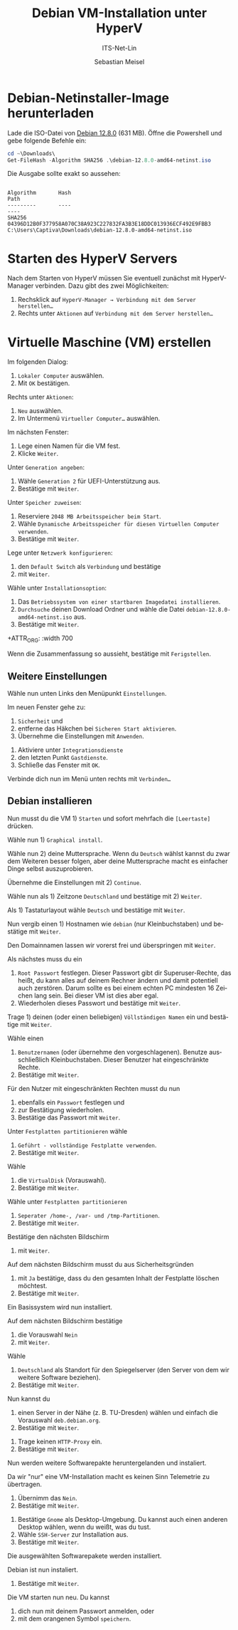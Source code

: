 :LaTeX_PROPERTIES:
#+LANGUAGE: de
#+OPTIONS: d:nil todo:nil pri:nil tags:nil
#+OPTIONS: H:4
#+LaTeX_CLASS: orgstandard
#+LaTeX_CMD: xelatex
:END:

:REVEAL_PROPERTIES:
#+REVEAL_ROOT: https://cdn.jsdelivr.net/npm/reveal.js
#+REVEAL_REVEAL_JS_VERSION: 4
#+REVEAL_THEME: league
#+REVEAL_EXTRA_CSS: ./mystyle.css
#+REVEAL_HLEVEL: 2
#+OPTIONS: timestamp:nil toc:nil num:nil
:END:

#+TITLE: Debian VM-Installation unter HyperV
#+SUBTITLE: ITS-Net-Lin
#+AUTHOR: Sebastian Meisel

* Debian-Netinstaller-Image herunterladen

Lade die ISO-Datei von [[https://cdimage.debian.org/debian-cd/current/amd64/iso-cd/debian-12.8.0-amd64-netinst.iso][Debian 12.8.0]] (631 MB).
Öffne die Powershell und gebe folgende Befehle ein:

#+BEGIN_SRC Powershell
cd ~\Downloads\
Get-FileHash -Algorithm SHA256 .\debian-12.8.0-amd64-netinst.iso
#+END_SRC

Die Ausgabe sollte exakt so aussehen:

#+BEGIN_EXAMPLE

Algorithm       Hash                                                                   Path
---------       ----                                                                   ----
SHA256          04396D12B0F377958A070C38A923C227832FA3B3E18DDC013936ECF492E9FBB3       C:\Users\Captiva\Downloads\debian-12.8.0-amd64-netinst.iso
#+END_EXAMPLE


* Starten des HyperV Servers

#+ATTR_HTML: :width 50%
#+ATTR_LATEX: :width .65\linewidth
#+ATTR_ORG: :width 700
[[file:Bilder/HyperV-01.png]]

Nach dem Starten von HyperV müssen Sie eventuell zunächst mit HyperV-Manager verbinden.
Dazu gibt des zwei Möglichkeiten:

  1) Rechsklick auf ~HyperV-Manager → Verbindung mit dem Server herstellen…~
  2) Rechts unter ~Aktionen~ auf ~Verbindung mit dem Server herstellen…~

* Virtuelle Maschine (VM) erstellen

#+ATTR_HTML: :width 50%
#+ATTR_LATEX: :width .65\linewidth
#+ATTR_ORG: :width 700
[[file:Bilder/HyperV-02.png]]

Im folgenden Dialog:

  1) ~Lokaler Computer~ auswählen.
  2) Mit ~OK~ bestätigen.

#+ATTR_HTML: :width 50%
#+ATTR_LATEX: :width .45\linewidth
#+ATTR_ORG: :width 500
[[file:Bilder/HyperV-03.png]]

Rechts unter ~Aktionen~:
  1) ~Neu~ auswählen.
  2) Im Untermenü ~Virtueller Computer…~ auswählen.

#+ATTR_HTML: :width 50%
#+ATTR_LATEX: :width .65\linewidth
#+ATTR_ORG: :width 700
[[file:Bilder/HyperV-04.png]]

Im nächsten Fenster:
  1) Lege einen Namen für die VM fest.
  2) Klicke ~Weiter~.

#+ATTR_HTML: :width 50%
#+ATTR_LATEX: :width .65\linewidth
#+ATTR_ORG: :width 700
[[file:Bilder/HyperV-05.png]]

Unter ~Generation angeben~:
  1) Wähle ~Generation 2~ für UEFI-Unterstützung aus.
  2) Bestätige mit ~Weiter~.

#+ATTR_HTML: :width 50%
#+ATTR_LATEX: :width .65\linewidth
#+ATTR_ORG: :width 700
[[file:Bilder/HyperV-06.png]]

Unter ~Speicher zuweisen~:
  1) Reserviere ~2048 MB Arbeitsspeicher beim Start~.
  2) Wähle ~Dynamische Arbeitsspeicher für diesen Virtuellen Computer verwenden~.
  3) Bestätige mit ~Weiter~.

#+ATTR_HTML: :width 50%
#+ATTR_LATEX: :width .65\linewidth
#+ATTR_ORG: :width 700
[[file:Bilder/HyperV-07.png]]

Lege unter ~Netzwerk konfigurieren~:
  1) den ~Default Switch~ als ~Verbindung~ und bestätige
  2) mit ~Weiter~.

#+ATTR_HTML: :width 50%
#+ATTR_LATEX: :width .65\linewidth
#+ATTR_ORG: :width 700
[[file:Bilder/HyperV-08.png]]

Wähle unter ~Installationsoption~:
  1) Das ~Betriebssystem von einer startbaren Imagedatei installieren~.
  2) ~Durchsuche~ deinen Download Ordner und wähle die Datei ~debian-12.8.0-amd64-netinst.iso~ aus.
  3) Bestätige mit ~Weiter~.

#+ATTR_HTML: :width 50%
#+ATTR_LATEX: :width .65\linewidth
+ATTR_ORG: :width 700
[[file:Bilder/HyperV-09.png]]

Wenn die Zusammenfassung so aussieht, bestätige mit ~Ferigstellen~.

** Weitere Einstellungen
#+ATTR_HTML: :width 50%
#+ATTR_LATEX: :width .65\linewidth
#+ATTR_ORG: :width 700
[[file:Bilder/HyperV-10.png]]

Wähle nun unten Links den Menüpunkt ~Einstellungen~.

#+ATTR_HTML: :width 50%
#+ATTR_LATEX: :width .65\linewidth
#+ATTR_ORG: :width 700
[[file:Bilder/HyperV-11.png]]

Im neuen Fenster gehe zu:
  1) ~Sicherheit~ und
  2) entferne das Häkchen bei ~Sicheren Start aktivieren~.
  3) Übernehme die Einstellungen mit ~Anwenden~.

#+ATTR_HTML: :width 50%
#+ATTR_LATEX: :width .65\linewidth
#+ATTR_ORG: :width 700
[[file:Bilder/HyperV-12.png]]

1) Aktiviere unter  ~Integrationsdienste~
2) den letzten Punkt ~Gastdienste~.
3) Schließe das Fenster mit ~OK~.

#+ATTR_HTML: :width 50%
#+ATTR_LATEX: :width .65\linewidth
#+ATTR_ORG: :width 700
[[file:Bilder/HyperV-13.png]]

Verbinde dich nun im Menü unten rechts mit ~Verbinden…~

** Debian installieren

#+ATTR_HTML: :width 50%
#+ATTR_LATEX: :width .65\linewidth
#+ATTR_ORG: :width 700
[[file:Bilder/HyperV-14.png]]

Nun musst du die VM 1) ~Starten~ und sofort mehrfach die ~[Leertaste]~ drücken.

#+ATTR_HTML: :width 50%
#+ATTR_LATEX: :width .65\linewidth
#+ATTR_ORG: :width 700
[[file:Bilder/HyperV-15.png]]

Wähle nun 1) ~Graphical install~.

#+ATTR_HTML: :width 50%
#+ATTR_LATEX: :width .65\linewidth
#+ATTR_ORG: :width 700
[[file:Bilder/HyperV-16.png]]

Wähle nun 2) deine Muttersprache. Wenn du ~Deutsch~ wählst kannst du zwar dem Weiteren besser folgen, aber deine Muttersprache macht es einfacher Dinge selbst auszuprobieren.

Übernehme die Einstellungen mit 2) ~Continue~.

#+ATTR_HTML: :width 50%
#+ATTR_LATEX: :width .65\linewidth
#+ATTR_ORG: :width 700
[[file:Bilder/HyperV-17.png]]

Wähle nun als 1) Zeitzone ~Deutschland~ und bestätige mit 2) ~Weiter~.

#+ATTR_HTML: :width 50%
#+ATTR_LATEX: :width .65\linewidth
#+ATTR_ORG: :width 700
[[file:Bilder/HyperV-18.png]]

Als 1) Tastaturlayout wähle ~Deutsch~ und bestätige mit ~Weiter~.

#+ATTR_HTML: :width 50%
#+ATTR_LATEX: :width .65\linewidth
#+ATTR_ORG: :width 700
[[file:Bilder/HyperV-19.png]]

Nun vergib einen 1) Hostnamen wie ~debian~ (nur Kleinbuchstaben) und bestätige mit ~Weiter~.

#+ATTR_HTML: :width 50%
#+ATTR_LATEX: :width .65\linewidth
#+ATTR_ORG: :width 700
[[file:Bilder/HyperV-20.png]]

Den Domainnamen lassen wir vorerst frei und überspringen mit ~Weiter~.

#+ATTR_HTML: :width 50%
#+ATTR_LATEX: :width .65\linewidth
#+ATTR_ORG: :width 700
[[file:Bilder/HyperV-21.png]]

Als nächstes muss du ein
  1) ~Root Passwort~ festlegen. Dieser Passwort gibt dir Superuser-Rechte, das heißt, du kann alles auf deinem Rechner ändern und damit potentiell auch zerstören. Darum sollte es bei einem echten PC mindesten 16 Zeichen lang sein. Bei dieser VM ist dies aber egal.
  2) Wiederholen dieses Passwort und bestätige mit ~Weiter~.

#+ATTR_HTML: :width 50%
#+ATTR_LATEX: :width .65\linewidth
#+ATTR_ORG: :width 700
[[file:Bilder/HyperV-22.png]]

Trage 1) deinen (oder einen beliebigen) ~Völlständigen Namen~ ein und bestätige mit ~Weiter~.

#+ATTR_HTML: :width 50%
#+ATTR_LATEX: :width .65\linewidth
#+ATTR_ORG: :width 700
[[file:Bilder/HyperV-23.png]]

Wähle einen
  1) ~Benutzernamen~ (oder übernehme den vorgeschlagenen). Benutze ausschließlich Kleinbuchstaben. Dieser Benutzer hat eingeschränkte Rechte.
  2) Bestätige mit ~Weiter~.

#+ATTR_HTML: :width 50%
#+ATTR_LATEX: :width .65\linewidth
#+ATTR_ORG: :width 700
[[file:Bilder/HyperV-24.png]]

Für den Nutzer mit eingeschränkten Rechten musst du nun
  1) ebenfalls ein ~Passwort~ festlegen und
  2) zur Bestätigung wiederholen.
  3) Bestätige das Passwort mit ~Weiter~.

#+ATTR_HTML: :width 50%
#+ATTR_LATEX: :width .65\linewidth
#+ATTR_ORG: :width 700
[[file:Bilder/HyperV-25.png]]

Unter ~Festplatten partitionieren~ wähle
  1) ~Geführt - vollständige Festplatte verwenden~.
  2) Bestätige mit ~Weiter~.

#+ATTR_HTML: :width 40%
#+ATTR_LATEX: :width .65\linewidth
#+ATTR_ORG: :width 700
[[file:Bilder/HyperV-26.png]]

Wähle
  1) die ~VirtualDisk~ (Vorauswahl).
  2) Bestätige mit ~Weiter~.

#+ATTR_HTML: :width 50%
#+ATTR_LATEX: :width .65\linewidth
#+ATTR_ORG: :width 700
[[file:Bilder/HyperV-27.png]]

Wähle unter ~Festplatten partitionieren~
  1) ~Seperater /home-, /var- und /tmp-Partitionen~.
  2) Bestätige mit ~Weiter~.

#+ATTR_HTML: :width 50%
#+ATTR_LATEX: :width .65\linewidth
#+ATTR_ORG: :width 700
[[file:Bilder/HyperV-28.png]]

Bestätige den nächsten Bildschirm
  1) mit ~Weiter~.

#+ATTR_HTML: :width 50%
#+ATTR_LATEX: :width .65\linewidth
#+ATTR_ORG: :width 700
[[file:Bilder/HyperV-29.png]]

Auf dem nächsten Bildschirm musst du aus Sicherheitsgründen
  1) mit ~Ja~ bestätige, dass du den gesamten Inhalt der Festplatte löschen möchtest.
  2) Bestätige mit ~Weiter~.

#+ATTR_HTML: :width 50%
#+ATTR_LATEX: :width .65\linewidth
#+ATTR_ORG: :width 700
[[file:Bilder/HyperV-30.png]]

Ein Basissystem wird nun installiert.

#+ATTR_HTML: :width 50%
#+ATTR_LATEX: :width .65\linewidth
#+ATTR_ORG: :width 700
[[file:Bilder/HyperV-31.png]]

Auf dem nächsten Bildschirm bestätige
  1) die Vorauswahl ~Nein~
  2) mit ~Weiter~.

#+ATTR_HTML: :width 50%
#+ATTR_LATEX: :width .65\linewidth
#+ATTR_ORG: :width 700
[[file:Bilder/HyperV-32.png]]

Wähle
  1) ~Deutschland~ als Standort für den Spiegelserver (den Server von dem wir weitere Software beziehen).
  2) Bestätige mit ~Weiter~.

#+ATTR_HTML: :width 50%
#+ATTR_LATEX: :width .65\linewidth
#+ATTR_ORG: :width 700
[[file:Bilder/HyperV-33.png]]

Nun kannst du
  1) einen Server in der Nähe (z. B. TU-Dresden) wählen und einfach die Vorauswahl ~deb.debian.org~.
  2) Bestätige mit ~Weiter~.

#+ATTR_HTML: :width 50%
#+ATTR_LATEX: :width .65\linewidth
#+ATTR_ORG: :width 700
[[file:Bilder/HyperV-34.png]]

  1) Trage keinen ~HTTP-Proxy~ ein.
  2) Bestätige mit ~Weiter~.

#+ATTR_HTML: :width 50%
#+ATTR_LATEX: :width .65\linewidth
#+ATTR_ORG: :width 700
[[file:Bilder/HyperV-35.png]]

Nun werden weitere Softwarepakte heruntergelanden und instaliert.

#+ATTR_HTML: :width 50%
#+ATTR_LATEX: :width .65\linewidth
#+ATTR_ORG: :width 700
[[file:Bilder/HyperV-36.png]]

Da wir "nur" eine VM-Installation macht es keinen Sinn Telemetrie zu übertragen.
  1) Übernimm das ~Nein~.
  2) Bestätige mit ~Weiter~.

#+ATTR_HTML: :width 50%
#+ATTR_LATEX: :width .65\linewidth
#+ATTR_ORG: :width 700
[[file:Bilder/HyperV-37.png]]


  1) Bestätige ~Gnome~ als Desktop-Umgebung. Du kannst auch einen anderen Desktop wählen, wenn du weißt, was du tust.
  2) Wähle ~SSH-Server~ zur Installation aus.
  3) Bestätige mit ~Weiter~.

#+ATTR_HTML: :width 50%
#+ATTR_LATEX: :width .65\linewidth
#+ATTR_ORG: :width 700
[[file:Bilder/HyperV-38.png]]

Die ausgewählten Softwarepakete werden installiert.

#+ATTR_HTML: :width 50%
#+ATTR_LATEX: :width .65\linewidth
#+ATTR_ORG: :width 700
[[file:Bilder/HyperV-39.png]]

Debian ist nun instaliert.
  1) Bestätige mit ~Weiter~.

#+ATTR_HTML: :width 50%
#+ATTR_LATEX: :width .65\linewidth
#+ATTR_ORG: :width 700
[[file:Bilder/HyperV-40.png]]

Die VM starten nun neu. Du kannst
  1) dich nun mit deinem Passwort anmelden, oder
  2) mit dem orangenen Symbol ~speichern~. 
